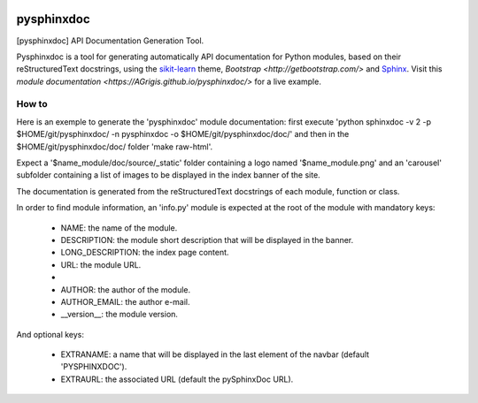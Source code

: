 
|Travis|_ |Coveralls|_ |Python27|_ |Python34|_ |PyPi|_ 

.. |Travis| image:: https://travis-ci.org/AGrigis/pysphinxdoc.svg?branch=master
.. _Travis: https://travis-ci.org/AGrigis/pysphinxdoc

.. |Coveralls| image:: https://coveralls.io/repos/AGrigis/pysphinxdoc/badge.svg?branch=master&service=github
.. _Coveralls: https://coveralls.io/github/AGrigis/pysphinxdoc

.. |Python27| image:: https://img.shields.io/badge/python-2.7-blue.svg
.. _Python27: https://badge.fury.io/py/pysphinxdoc

.. |Python34| image:: https://img.shields.io/badge/python-3.4-blue.svg
.. _Python34: https://badge.fury.io/py/pysphinxdoc

.. |PyPi| image:: https://badge.fury.io/py/pysphinxdoc.svg
.. _PyPi: https://badge.fury.io/py/pysphinxdoc


===========
pysphinxdoc
===========

[pysphinxdoc] API Documentation Generation Tool.

Pysphinxdoc is a tool for generating automatically API documentation
for Python modules, based on their reStructuredText docstrings, using the
`sikit-learn <http://scikit-learn.org/>`_ theme,
`Bootstrap <http://getbootstrap.com/>` and
`Sphinx <http://www.sphinx-doc.org/>`_.
Visit this `module documentation <https://AGrigis.github.io/pysphinxdoc/>`
for a live example.

How to
------

Here is an exemple to generate the 'pysphinxdoc' module documentation:
first execute 'python sphinxdoc -v 2 -p $HOME/git/pysphinxdoc/ -n pysphinxdoc
-o $HOME/git/pysphinxdoc/doc/' and then in the $HOME/git/pysphinxdoc/doc/
folder 'make raw-html'.

Expect a '$name_module/doc/source/_static' folder containing a logo named
'$name_module.png' and an 'carousel' subfolder containing a list of images
to be displayed in the index banner of the site.

The documentation is generated from the reStructuredText docstrings of each
module, function or class.

In order to find module information, an 'info.py' module is expected at the
root of the module with mandatory keys:

    * NAME: the name of the module.
    * DESCRIPTION: the module short description that will be displayed in the
      banner.
    * LONG_DESCRIPTION: the index page content.
    * URL: the module URL.
    * 
    * AUTHOR: the author of the module.
    * AUTHOR_EMAIL: the author e-mail.
    * __version__: the module version.

And optional keys:

    * EXTRANAME: a name that will be displayed in the last element of the
      navbar (default 'PYSPHINXDOC').
    * EXTRAURL: the associated URL (default the pySphinxDoc URL).

